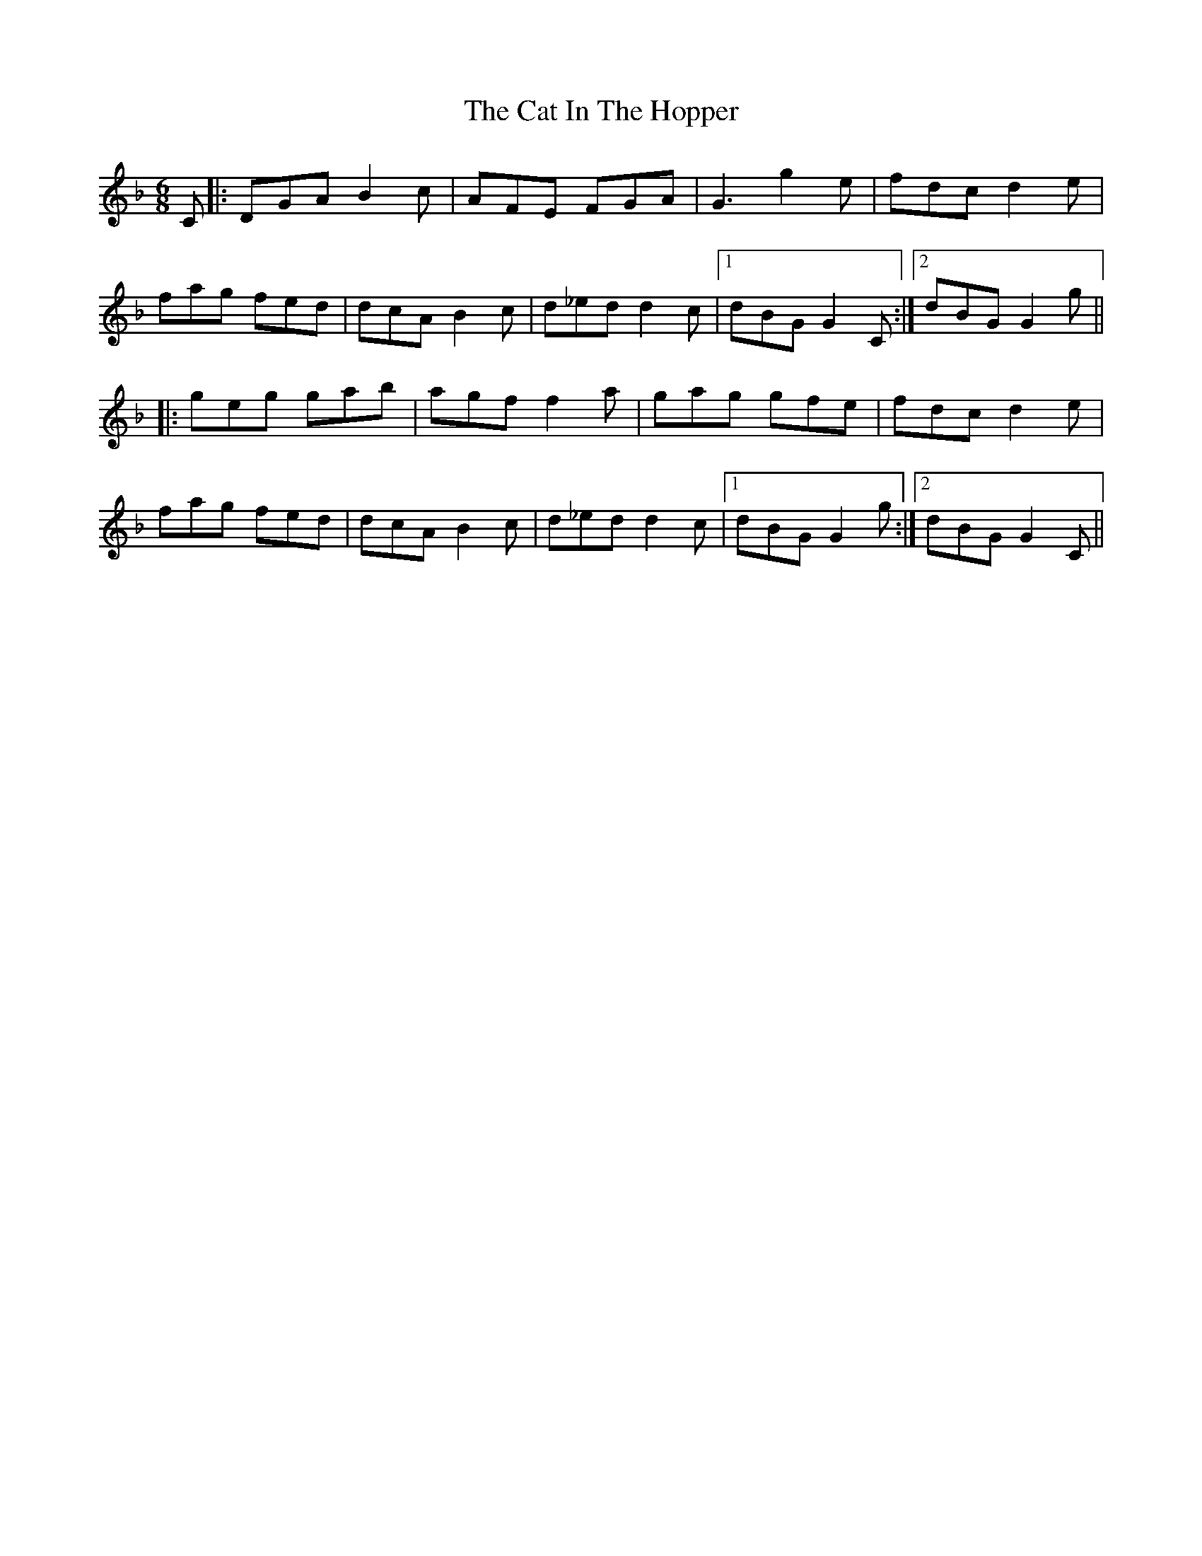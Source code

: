 X: 6483
T: Cat In The Hopper, The
R: jig
M: 6/8
K: Gdorian
C|:DGA B2c|AFE FGA|G3 g2e|fdc d2e|
fag fed|dcA B2c|d_ed d2c|1 dBG G2C:|2 dBG G2g||
|:geg gab|agf f2a|gag gfe|fdc d2e|
fag fed|dcA B2c|d_ed d2c|1 dBG G2g:|2 dBG G2C||

